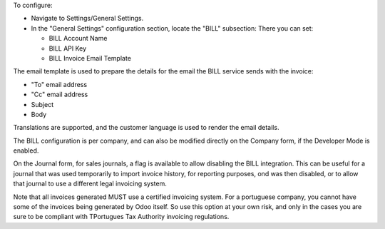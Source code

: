 To configure:

- Navigate to Settings/General Settings.
- In the "General Settings" configuration section, locate the "BILL" subsection:
  There you can set:

  - BILL Account Name
  - BILL API Key
  - BILL Invoice Email Template

The email template is used to prepare the details for the email the BILL
service sends with the invoice:

- "To" email address
- "Cc" email address
- Subject
- Body

Translations are supported, and the customer language is used to render
the email details.

The BILL configuration is per company,
and can also be modified directly on the Company form,
if the Developer Mode is enabled.

On the Journal form, for sales journals, a flag is available to allow disabling
the BILL integration. This can be useful for a journal that was used temporarily
to import invoice history, for reporting purposes, ond was then disabled,
or to allow that journal to use a different legal invoicing system.

Note that all invoices generated MUST use a certified invoicing system.
For a portuguese company, you cannot have some of the invoices being generated by Odoo
itself. So use this option at your own risk, and only in the cases you are sure
to be compliant with TPortugues Tax Authority invoicing regulations.
